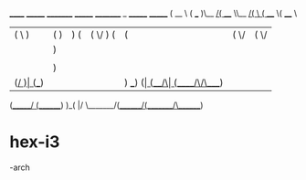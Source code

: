 
                   ______   _______ _________ _______ _________ _        _______  _______ 
                  (  __  \ (  ___  )\__   __/(  ____ \\__   __/( \      (  ____ \(  ____ \
                  | (  \  )| (   ) |   ) (   | (    \/   ) (   | (      | (    \/| (    \/
                  | |   ) || |   | |   | |   | (__       | |   | |      | (__    | (_____ 
                  | |   | || |   | |   | |   |  __)      | |   | |      |  __)   (_____  )
                  | |   ) || |   | |   | |   | (         | |   | |      | (            ) |
                  | (__/  )| (___) |   | |   | )      ___) (___| (____/\| (____/\/\____) |
                  (______/ (_______)   )_(   |/       \_______/(_______/(_______/\_______)
                                                                                          

* hex-i3
-arch
